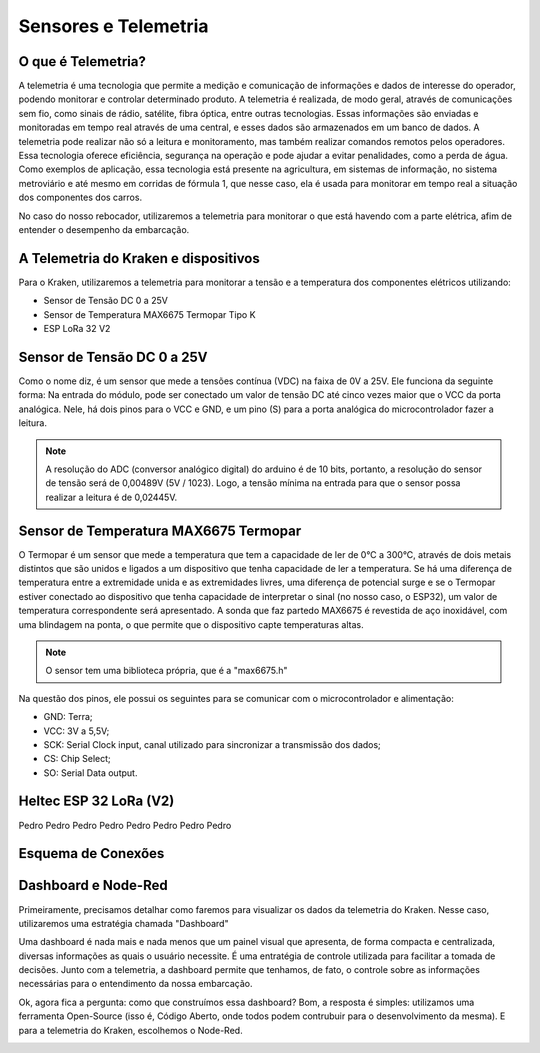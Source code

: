 =====
Sensores e Telemetria
=====

O que é Telemetria?
-----
A telemetria é uma tecnologia que permite a medição e comunicação de informações e dados de interesse do operador, podendo monitorar e controlar determinado produto.
A telemetria é realizada, de modo geral, através de comunicações sem fio, como sinais de rádio, satélite, fibra óptica, entre outras tecnologias. Essas informações são enviadas e monitoradas em tempo real através de uma central, e esses dados são armazenados em um banco de dados. A telemetria pode realizar não só a leitura e monitoramento, mas também realizar comandos remotos pelos operadores. Essa tecnologia oferece eficiência, segurança na operação e pode ajudar a evitar penalidades, como a perda de água.
Como exemplos de aplicação, essa tecnologia está presente na agricultura, em sistemas de informação, no sistema metroviário e até mesmo em corridas de fórmula 1, que nesse caso, ela é usada para monitorar em tempo real a situação dos componentes dos carros.

.. image:: imagens/telemex.png
  :align: center
  :width: 500
  :height: 500
  
No caso do nosso rebocador, utilizaremos a telemetria para monitorar o que está havendo com a parte elétrica, afim de entender o desempenho da embarcação.


A Telemetria do Kraken e dispositivos
-----
Para o Kraken, utilizaremos a telemetria para monitorar a tensão e a temperatura dos componentes elétricos utilizando:

* Sensor de Tensão DC 0 a 25V
* Sensor de Temperatura MAX6675 Termopar Tipo K
* ESP LoRa 32 V2

Sensor de Tensão DC 0 a 25V
-----
Como o nome diz, é um sensor que mede a tensões contínua (VDC) na faixa de 0V a 25V. Ele funciona da seguinte forma:
Na entrada do módulo, pode ser conectado um valor de tensão DC até cinco vezes maior que o VCC da porta analógica.
Nele, há dois pinos para o VCC e GND, e um pino (S) para a porta analógica do microcontrolador fazer a leitura.

.. image:: imagens/tensaosens.png
  :align: center
  :width: 300

.. note::  A resolução do ADC (conversor analógico digital) do arduino é de 10 bits, portanto, a resolução do sensor de tensão será de 0,00489V (5V / 1023). Logo, a tensão mínima na entrada para que o sensor possa realizar a leitura é de 0,02445V.

Sensor de Temperatura MAX6675 Termopar
-----
O Termopar é um sensor que mede a temperatura que tem a capacidade de ler de 0°C a 300°C, através de dois metais distintos que são unidos e ligados a um dispositivo que tenha capacidade de ler a temperatura. Se há uma diferença de temperatura entre a extremidade unida e as extremidades livres, uma diferença de potencial surge e se o Termopar estiver conectado ao dispositivo que tenha capacidade de interpretar o sinal (no nosso caso, o ESP32), um valor de temperatura correspondente será apresentado.
A sonda que faz partedo MAX6675 é revestida de aço inoxidável, com uma blindagem na ponta, o que permite que o dispositivo capte temperaturas altas.

.. image:: imagens/senstemp2.png
  :align: left
  :width: 300
 
.. image:: imagens/senstemp1.jpg
  :align: right
  :width: 300

.. note:: O sensor tem uma biblioteca própria, que é a "max6675.h"

Na questão dos pinos, ele possui os seguintes para se comunicar com o microcontrolador e alimentação:

* GND: Terra;
* VCC: 3V a 5,5V;
* SCK: Serial Clock input, canal utilizado para sincronizar a transmissão dos dados;
* CS: Chip Select;
* SO: Serial Data output.

Heltec ESP 32 LoRa (V2)
-----
Pedro Pedro Pedro Pedro Pedro Pedro Pedro Pedro

Esquema de Conexões
-----

Dashboard e Node-Red
-----
Primeiramente, precisamos detalhar como faremos para visualizar os dados da telemetria do Kraken. Nesse caso, utilizaremos uma estratégia chamada "Dashboard"

Uma dashboard é nada mais e nada menos que um painel visual que apresenta, de forma compacta e centralizada, diversas informações as quais o usuário necessite. É uma entratégia de controle utilizada para facilitar a tomada de decisões. Junto com a telemetria, a dashboard permite que tenhamos, de fato, o controle sobre as informações necessárias para o entendimento da nossa embarcação.

Ok, agora fica a pergunta: como que construímos essa dashboard?
Bom, a resposta é simples: utilizamos uma ferramenta Open-Source (isso é, Código Aberto, onde todos podem contrubuir para o desenvolvimento da mesma). E para a telemetria do Kraken, escolhemos o Node-Red.

.. image:: imagens/noderedex.png
  :align: center
  :width: 300
